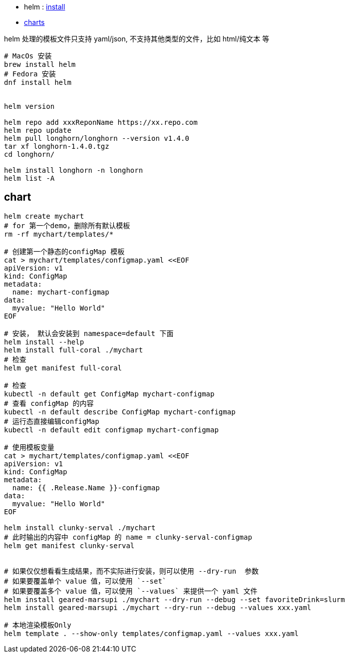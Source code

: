 * helm : link:https://helm.sh/zh/docs/intro/install/[install]

* link:https://helm.sh/zh/docs/topics/charts/[charts]

helm 处理的模板文件只支持 yaml/json, 不支持其他类型的文件，比如 html/纯文本 等

[source,shell]
----
# MacOs 安装
brew install helm
# Fedora 安装
dnf install helm


helm version

helm repo add xxxReponName https://xx.repo.com
helm repo update
helm pull longhorn/longhorn --version v1.4.0
tar xf longhorn-1.4.0.tgz
cd longhorn/

helm install longhorn -n longhorn
helm list -A
----


## chart
[source,shell]
----
helm create mychart
# for 第一个demo，删除所有默认模板
rm -rf mychart/templates/*

# 创建第一个静态的configMap 模板
cat > mychart/templates/configmap.yaml <<EOF
apiVersion: v1
kind: ConfigMap
metadata:
  name: mychart-configmap
data:
  myvalue: "Hello World"
EOF

# 安装， 默认会安装到 namespace=default 下面
helm install --help
helm install full-coral ./mychart
# 检查
helm get manifest full-coral

# 检查
kubectl -n default get ConfigMap mychart-configmap
# 查看 configMap 的内容
kubectl -n default describe ConfigMap mychart-configmap
# 运行态直接编辑configMap
kubectl -n default edit configmap mychart-configmap

# 使用模板变量
cat > mychart/templates/configmap.yaml <<EOF
apiVersion: v1
kind: ConfigMap
metadata:
  name: {{ .Release.Name }}-configmap
data:
  myvalue: "Hello World"
EOF

helm install clunky-serval ./mychart
# 此时输出的内容中 configMap 的 name = clunky-serval-configmap
helm get manifest clunky-serval


# 如果仅仅想看看生成结果，而不实际进行安装，则可以使用 --dry-run  参数
# 如果要覆盖单个 value 值，可以使用 `--set`
# 如果要覆盖多个 value 值，可以使用 `--values` 来提供一个 yaml 文件
helm install geared-marsupi ./mychart --dry-run --debug --set favoriteDrink=slurm
helm install geared-marsupi ./mychart --dry-run --debug --values xxx.yaml

# 本地渲染模板Only
helm template . --show-only templates/configmap.yaml --values xxx.yaml
----
